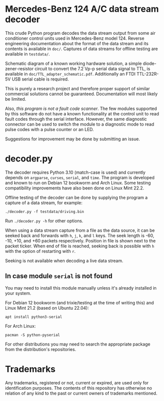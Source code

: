 * Mercedes-Benz 124 A/C data stream decoder

This crude Python program decodes the data stream output from some air
conditioner control units used in Mercedes-Benz model 124. Reverse
engineering documentation about the format of the data stream and its
contents is available in ~doc/~. Captures of data streams for offline
testing are available in ~testdata/~.

Schematic diagram of a known working hardware solution, a simple
diode-zener-resistor circuit to convert the 7.2 Vp-p serial data
signal to TTL, is available in ~doc/TTL_adapter_schematic.pdf~.
Additionally an FTDI TTL-232R-5V USB serial cable is required.

This is purely a research project and therefore proper support of
similar commercial solutions cannot be guaranteed. Documentation will
most likely be limited.

Also, /this program is not a fault code scanner/. The few modules
supported by this software do not have a known functionality at the
control unit to read fault codes through the serial interface.
However, the same diagnostic connector can be used to switch the
module to a diagnostic mode to read pulse codes with a pulse counter
or an LED.

Suggestions for improvement may be done by submitting an issue.


* decoder.py

The decoder requires Python 3.10 (match-case is used) and currently
depends on ~argparse~, ~curses~, ~serial~, and ~time~. The program is
developed and known to run on Debian 12 bookworm and Arch Linux. Some
testing compatibility improvements have also been done on Linux Mint
22.2.

Offline testing of the decoder can be done by supplying the program a
capture of a data stream, for example:

: ./decoder.py -f testdata/driving.bin

Run ~./decoder.py -h~ for other options.

When using a data stream capture from a file as the data source, it
can be seeked back and forwards with ~h~, ~j~, ~k~, and ~l~ keys. The
seek length is -60, -10, +10, and +60 packets respectively. Position
in file is shown next to the packet ticker. When end of file is
reached, seeking back is possible with ~h~ with the option of
restarting with ~r~.

Seeking is not available when decoding a live data stream.


** In case module ~serial~ is not found

You may need to install this module manually unless it's already
installed in your system.

For Debian 12 bookworm (and trixie/testing at the time of writing
this) and Linux Mint 21.2 (based on Ubuntu 22.04):

: apt install python3-serial

For Arch Linux:

: pacman -S python-pyserial

For other distributions you may need to search the appropriate package
from the distribution's repositories.


* Trademarks

Any trademarks, registered or not, current or expired, are used only
for identification purposes. The contents of this repository has
otherwise no relation of any kind to the past or current owners of
trademarks mentioned.
